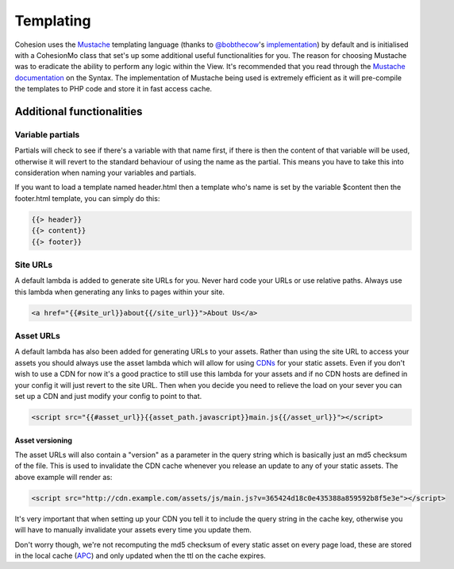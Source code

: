 Templating
**********

Cohesion uses the `Mustache <http://mustache.github.io/>`_ templating language (thanks to `@bobthecow <https://github.com/bobthecow>`_'s `implementation <https://github.com/bobthecow/mustache.php>`_) by default and is initialised with a CohesionMo class that set's up some additional useful functionalities for you. The reason for choosing Mustache was to eradicate the ability to perform any logic within the View. It's recommended that you read through the `Mustache documentation <http://mustache.github.io/mustache.5.html>`_ on the Syntax. The implementation of Mustache being used is extremely efficient as it will pre-compile the templates to PHP code and store it in fast access cache.


Additional functionalities
==========================

Variable partials
-----------------

Partials will check to see if there's a variable with that name first, if there is then the content of that variable will be used, otherwise it will revert to the standard behaviour of using the name as the partial. This means you have to take this into consideration when naming your variables and partials.

If you want to load a template named header.html then a template who's name is set by the variable $content then the footer.html template, you can simply do this:

.. code-block:: html

    {{> header}}
    {{> content}}
    {{> footer}}


Site URLs
---------

A default lambda is added to generate site URLs for you. Never hard code your URLs or use relative paths. Always use this lambda when generating any links to pages within your site.

.. code-block:: html

    <a href="{{#site_url}}about{{/site_url}}">About Us</a>


Asset URLs
----------

A default lambda has also been added for generating URLs to your assets. Rather than using the site URL to access your assets you should always use the asset lambda which will allow for using `CDNs <http://en.wikipedia.org/wiki/Content_delivery_network>`_ for your static assets. Even if you don't wish to use a CDN for now it's a good practice to still use this lambda for your assets and if no CDN hosts are defined in your config it will just revert to the site URL. Then when you decide you need to relieve the load on your sever you can set up a CDN and just modify your config to point to that.

.. code-block:: html

    <script src="{{#asset_url}}{{asset_path.javascript}}main.js{{/asset_url}}"></script>


Asset versioning
^^^^^^^^^^^^^^^^

The asset URLs will also contain a "version" as a parameter in the query string which is basically just an md5 checksum of the file. This is used to invalidate the CDN cache whenever you release an update to any of your static assets. The above example will render as:

.. code-block:: html

    <script src="http://cdn.example.com/assets/js/main.js?v=365424d18c0e435388a859592b8f5e3e"></script>

It's very important that when setting up your CDN you tell it to include the query string in the cache key, otherwise you will have to manually invalidate your assets every time you update them.

Don't worry though, we're not recomputing the md5 checksum of every static asset on every page load, these are stored in the local cache (`APC <http://www.php.net/manual/en/book.apc.php>`_) and only updated when the ttl on the cache expires.


